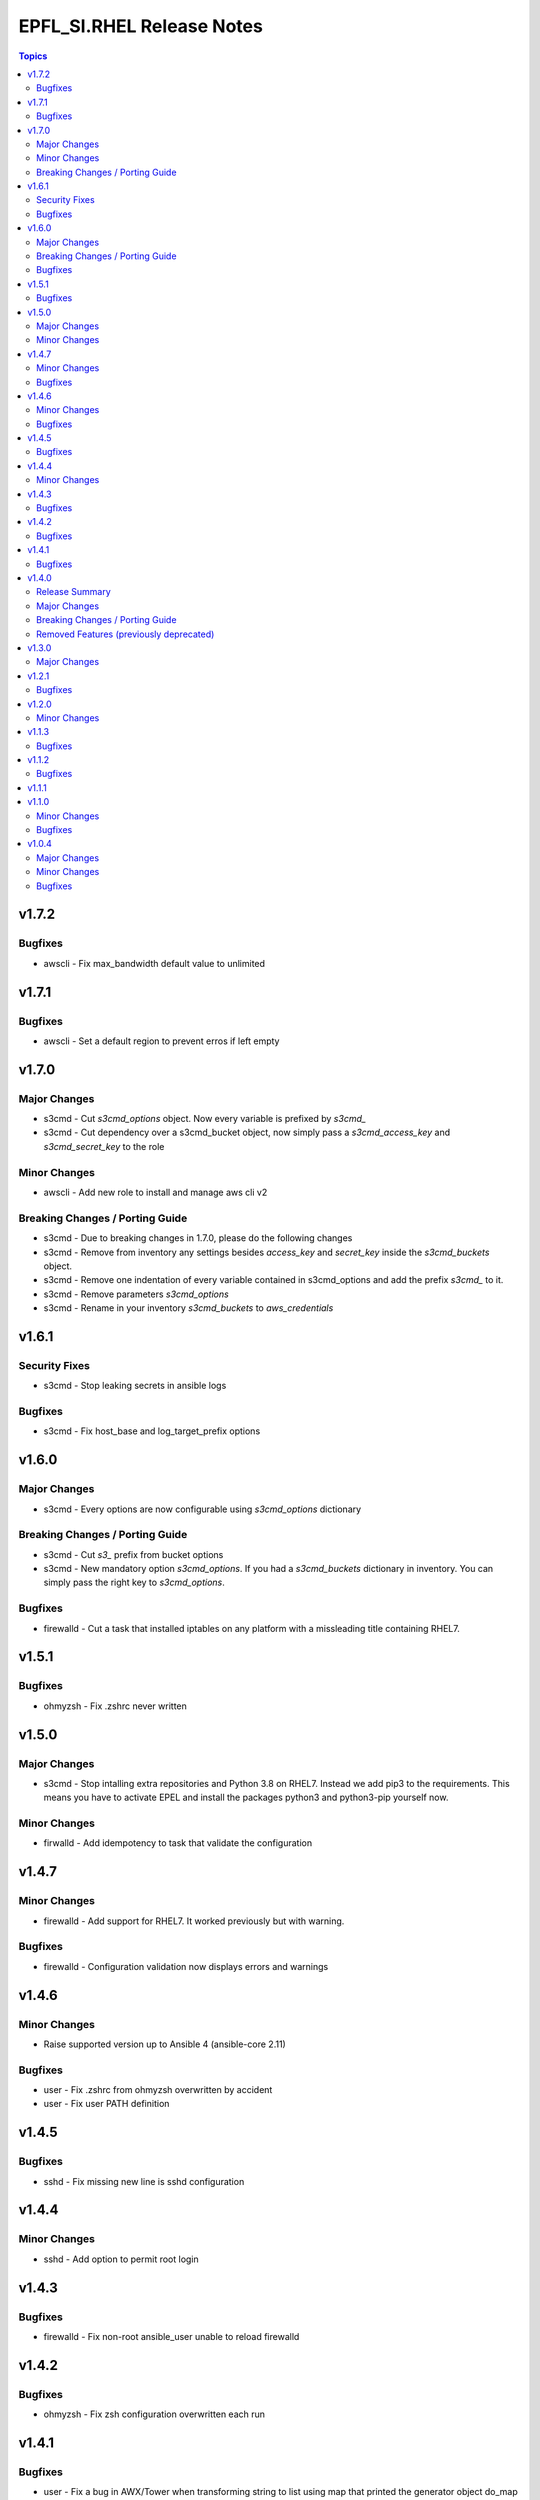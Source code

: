 ==========================
EPFL_SI.RHEL Release Notes
==========================

.. contents:: Topics


v1.7.2
======

Bugfixes
--------

- awscli - Fix max_bandwidth default value to unlimited

v1.7.1
======

Bugfixes
--------

- awscli - Set a default region to prevent erros if left empty

v1.7.0
======

Major Changes
-------------

- s3cmd - Cut `s3cmd_options` object. Now every variable is prefixed by `s3cmd_`
- s3cmd - Cut dependency over a s3cmd_bucket object, now simply pass a `s3cmd_access_key` and `s3cmd_secret_key` to the role

Minor Changes
-------------

- awscli - Add new role to install and manage aws cli v2

Breaking Changes / Porting Guide
--------------------------------

- s3cmd - Due to breaking changes in 1.7.0, please do the following changes
- s3cmd - Remove from inventory any settings besides `access_key` and `secret_key` inside the `s3cmd_buckets` object.
- s3cmd - Remove one indentation of every variable contained in s3cmd_options and add the prefix `s3cmd_` to it.
- s3cmd - Remove parameters `s3cmd_options`
- s3cmd - Rename in your inventory `s3cmd_buckets` to `aws_credentials`

v1.6.1
======

Security Fixes
--------------

- s3cmd - Stop leaking secrets in ansible logs

Bugfixes
--------

- s3cmd - Fix host_base and log_target_prefix options

v1.6.0
======

Major Changes
-------------

- s3cmd - Every options are now configurable using `s3cmd_options` dictionary

Breaking Changes / Porting Guide
--------------------------------

- s3cmd - Cut `s3_` prefix from bucket options
- s3cmd - New mandatory option `s3cmd_options`. If you had a `s3cmd_buckets` dictionary in inventory. You can simply pass the right key to `s3cmd_options`.

Bugfixes
--------

- firewalld - Cut a task that installed iptables on any platform with a missleading title containing RHEL7.

v1.5.1
======

Bugfixes
--------

- ohmyzsh - Fix .zshrc never written

v1.5.0
======

Major Changes
-------------

- s3cmd - Stop intalling extra repositories and Python 3.8 on RHEL7. Instead we add pip3 to the requirements. This means you have to activate EPEL and install the packages python3 and python3-pip yourself now.

Minor Changes
-------------

- firwalld - Add idempotency to task that validate the configuration

v1.4.7
======

Minor Changes
-------------

- firewalld - Add support for RHEL7. It worked previously but with warning.

Bugfixes
--------

- firewalld - Configuration validation now displays errors and warnings

v1.4.6
======

Minor Changes
-------------

- Raise supported version up to Ansible 4 (ansible-core 2.11)

Bugfixes
--------

- user - Fix .zshrc from ohmyzsh overwritten by accident
- user - Fix user PATH definition

v1.4.5
======

Bugfixes
--------

- sshd - Fix missing new line is sshd configuration

v1.4.4
======

Minor Changes
-------------

- sshd - Add option to permit root login

v1.4.3
======

Bugfixes
--------

- firewalld - Fix non-root ansible_user unable to reload firewalld

v1.4.2
======

Bugfixes
--------

- ohmyzsh - Fix zsh configuration overwritten each run

v1.4.1
======

Bugfixes
--------

- user - Fix a bug in AWX/Tower when transforming string to list using map that printed the generator object do_map at 0x7.... instead of the string

v1.4.0
======

Release Summary
---------------

Many roles have been refactored to be simpler to use. With less relying on the inventory it's now easier to understand what a role will do.

Major Changes
-------------

- ohmyzsh - New role with a pre-build .oh-my-zsh for a fast installation
- sudo - New role that manages sudoers.d drop-in files
- user - New role that creates a linux user and manage $PATH for bash and zsh

Breaking Changes / Porting Guide
--------------------------------

- s3cmd - The role now only handle one user and one bucket at a time.

Removed Features (previously deprecated)
----------------------------------------

- users_linux - This role is deleted. Use epfl_si.rhel.user, epfl_si.rhel.ohmyzsh and epfl_si.rhel.sudo instead

v1.3.0
======

Major Changes
-------------

- users_linux - GID may be different than UID now. With this change, you have to rename your variables sysadm_id and appadm_id to sysadm_uid and appadm_uid

v1.2.1
======

Bugfixes
--------

- Journald - Fix permission to create folder /var/log/journal

v1.2.0
======

Minor Changes
-------------

- Journald - New role to manage systemd journald
- Raise maximum Ansible version supported to 2.10+ since it's the versionused by our molecule tests

v1.1.3
======

Bugfixes
--------

- firewalld - Fix syntax of inclusion of external collections
- s3cmd - Install python3 package instead of python38 on RHEL8

v1.1.2
======

Bugfixes
--------

- s3cmd - Fix tasks with missing escalation of privileges to hang forever

v1.1.1
======

v1.1.0
======

Minor Changes
-------------

- s3cmd - New role with supports for multiples buckets configuration

Bugfixes
--------

- Fix Podman Network creation when no network are specified

v1.0.4
======

Major Changes
-------------

- Change License from MIT to GPLv3

Minor Changes
-------------

- Add a upper limit to the required ansible version to stay in 2.9 (for Tower)
- Tests - Add os detection for RHEL7/8 for containers provionning
- Tests - Cleanup scenario files
- Tests - Use a generalized Dockerfile to build containers

Bugfixes
--------

- Doc - Fix main variable name from ``firewalld_zone`` to ``firewalld_zones``
- Tests - Fix failure when newtork is undefined
- Tests - Fix os detection for CentOS 7/8 when containers are provisionned
